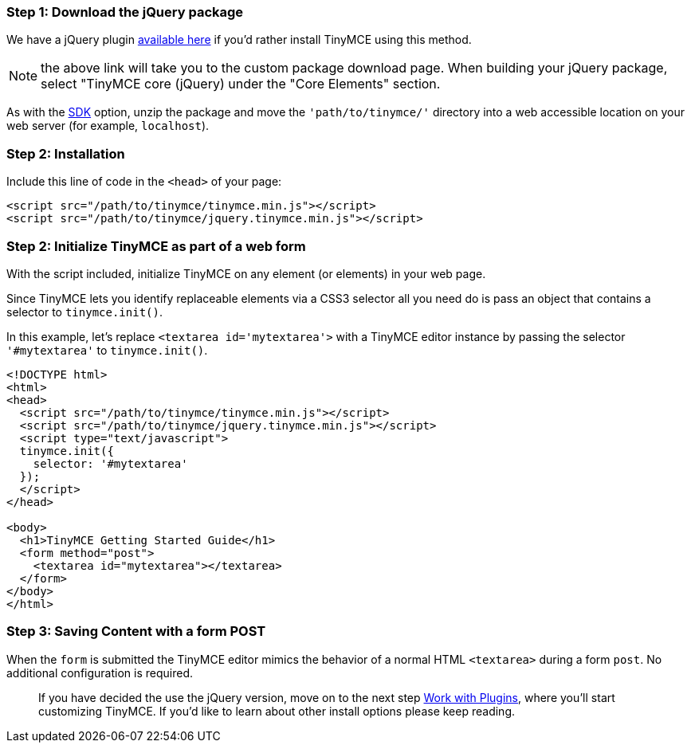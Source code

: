 [[step-1-download-the-jquery-package]]
=== Step 1: Download the jQuery package
anchor:step1downloadthejquerypackage[historical anchor]

We have a jQuery plugin http://archive.tinymce.com/download/custom_package.php[available here] if you'd rather install TinyMCE using this method.

NOTE: the above link will take you to the custom package download page. When building your jQuery package, select "TinyMCE core (jQuery) under the "Core Elements" section.

As with the <<sdkinstall,SDK>> option, unzip the package and move the `'path/to/tinymce/'` directory into a web accessible location on your web server (for example, `localhost`).

[[step-2-installation]]
=== Step 2: Installation
anchor:step2installation[historical anchor]

Include this line of code in the `<head>` of your page:

[source,html]
----
<script src="/path/to/tinymce/tinymce.min.js"></script>
<script src="/path/to/tinymce/jquery.tinymce.min.js"></script>
----

[[step-2-initialize-tinymce-as-part-of-a-web-form]]
=== Step 2: Initialize TinyMCE as part of a web form
anchor:step2initializetinymceaspartofawebform[historical anchor]

With the script included, initialize TinyMCE on any element (or elements) in your web page.

Since TinyMCE lets you identify replaceable elements via a CSS3 selector all you need do is pass an object that contains a selector to `tinymce.init()`.

In this example, let's replace `<textarea id='mytextarea'>` with a TinyMCE editor instance by passing the selector `'#mytextarea'` to `tinymce.init()`.

[source,html]
----
<!DOCTYPE html>
<html>
<head>
  <script src="/path/to/tinymce/tinymce.min.js"></script>
  <script src="/path/to/tinymce/jquery.tinymce.min.js"></script>
  <script type="text/javascript">
  tinymce.init({
    selector: '#mytextarea'
  });
  </script>
</head>

<body>
  <h1>TinyMCE Getting Started Guide</h1>
  <form method="post">
    <textarea id="mytextarea"></textarea>
  </form>
</body>
</html>
----

[[step-3-saving-content-with-a-form-post]]
=== Step 3: Saving Content with a form POST
anchor:step3savingcontentwithaformpost[historical anchor]

When the `form` is submitted the TinyMCE editor mimics the behavior of a normal HTML `<textarea>` during a form `post`. No additional configuration is required.

____
If you have decided the use the jQuery version, move on to the next step xref:api/work-with-plugins.adoc[Work with Plugins], where you'll start customizing TinyMCE. If you'd like to learn about other install options please keep reading.
____
